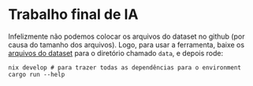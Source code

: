 * Trabalho final de IA

Infelizmente não podemos colocar os arquivos do dataset no github (por causa do tamanho dos arquivos). Logo, para usar a ferramenta, baixe os [[https://www.kaggle.com/datasets/mateusdmachado/csgo-professional-matches][arquivos do dataset]] para o diretório chamado ~data~, e depois rode:
#+begin_src shell
nix develop # para trazer todas as dependências para o environment
cargo run --help
#+end_src
